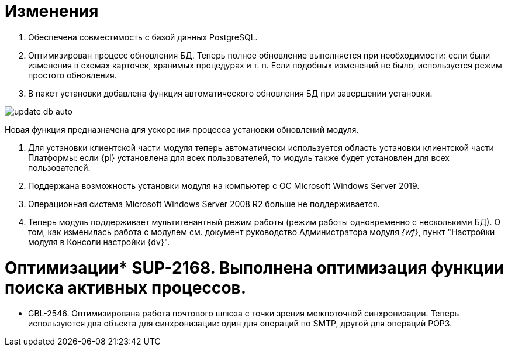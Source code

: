 = Изменения

. Обеспечена совместимость с базой данных PostgreSQL.

. Оптимизирован процесс обновления БД. Теперь полное обновление выполняется при необходимости: если были изменения в схемах карточек, хранимых процедурах и т. п. Если подобных изменений не было, используется режим простого обновления.

. В пакет установки добавлена функция автоматического обновления БД при завершении установки.

image:update-db-auto.png[]

Новая функция предназначена для ускорения процесса установки обновлений модуля.

. Для установки клиентской части модуля теперь автоматически используется область установки клиентской части Платформы: если {pl} установлена для всех пользователей, то модуль также будет установлен для всех пользователей.

. Поддержана возможность установки модуля на компьютер с ОС Microsoft Windows Server 2019.

. Операционная система Microsoft Windows Server 2008 R2 больше не поддерживается.

. Теперь модуль поддерживает мультитенантный режим работы (режим работы одновременно с несколькими БД). О том, как изменилась работа с модулем см. документ руководство Администратора модуля _{wf}_, пункт "Настройки модуля в Консоли настройки {dv}".

= Оптимизации* SUP-2168. Выполнена оптимизация функции поиска активных процессов.
* GBL-2546. Оптимизирована работа почтового шлюза с точки зрения межпоточной синхронизации. Теперь используются два объекта для синхронизации: один для операций по SMTP, другой для операций POP3.
